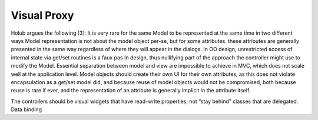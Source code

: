Visual Proxy
------------

Holub argues the following [3]:
It is very rare for the same Model to be represented at the same time in two
different ways Model representation is not about the model object per-se, but
for some attributes.  these attributes are generally presented in the same way
regardless of where they will appear in the dialogs.  In OO design,
unrestricted access of internal state via get/set routines is a faux pas In
design, thus nullifying part of the approach the controller might use to modify
the Model.  Essential separation between model and view are impossible to
achieve in MVC, which does not scale well at the application level.  Model
objects should create their own UI for their own attributes, as this does not
violate encapsulation as a get/set model did, and because reuse of model
objects would not be compromised, both because reuse is rare if ever, and the
representation of an attribute is generally implicit in the attribute itself.


The controllers should be visual widgets that have read-write properties, not
“stay behind” classes that are delegated.  Data binding


